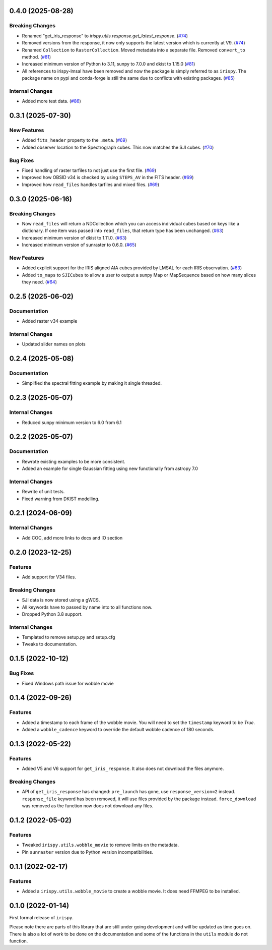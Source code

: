 0.4.0 (2025-08-28)
==================

Breaking Changes
----------------

- Renamed "get_iris_response" to `irispy.utils.response.get_latest_response`. (`#74 <https://github.com/LM-SAL/irispy/pull/74>`__)
- Removed versions from the response, it now only supports the latest version which is currently at V9. (`#74 <https://github.com/LM-SAL/irispy/pull/74>`__)
- Renamed ``Collection`` to ``RasterCollection``.
  Moved metadata into a separate file.
  Removed ``convert_to`` method. (`#81 <https://github.com/LM-SAL/irispy/pull/81>`__)
- Increased minimum version of Python to 3.11, sunpy to 7.0.0 and dkist to 1.15.0 (`#81 <https://github.com/LM-SAL/irispy/pull/81>`__)
- All references to irispy-lmsal have been removed and now the package is simply referred to as ``irispy``.
  The package name on pypi and conda-forge is still the same due to conflicts with existing packages. (`#85 <https://github.com/LM-SAL/irispy/pull/85>`__)


Internal Changes
----------------

- Added more test data. (`#86 <https://github.com/LM-SAL/irispy/pull/86>`__)


0.3.1 (2025-07-30)
==================

New Features
------------

- Added ``fits_header`` property to the ``.meta``. (`#69 <https://github.com/LM-SAL/irispy/pull/69>`__)
- Added observer location to the Spectrograph cubes.
  This now matches the SJI cubes. (`#70 <https://github.com/LM-SAL/irispy/pull/70>`__)


Bug Fixes
---------

- Fixed handling of raster tarfiles to not just use the first file. (`#69 <https://github.com/LM-SAL/irispy/pull/69>`__)
- Improved how OBSID v34 is checked by using ``STEPS_AV`` in the FITS header. (`#69 <https://github.com/LM-SAL/irispy/pull/69>`__)
- Improved how ``read_files`` handles tarfiles and mixed files. (`#69 <https://github.com/LM-SAL/irispy/pull/69>`__)


0.3.0 (2025-06-16)
==================

Breaking Changes
----------------

- Now ``read_files`` will return a NDCollection which you can access individual cubes based on keys like a dictionary.
  If one item was passed into ``read_files``, that return type has been unchanged. (`#63 <https://github.com/LM-SAL/irispy/pull/63>`__)
- Increased minimum version of dkist to 1.11.0. (`#63 <https://github.com/LM-SAL/irispy/pull/63>`__)
- Increased minimum version of sunraster to 0.6.0. (`#65 <https://github.com/LM-SAL/irispy/pull/65>`__)


New Features
------------

- Added explicit support for the IRIS aligned AIA cubes provided by LMSAL for each IRIS observation. (`#63 <https://github.com/LM-SAL/irispy/pull/63>`__)
- Added ``to_maps`` to ``SJICubes`` to allow a user to output a sunpy Map or MapSequence based on how many slices they need. (`#64 <https://github.com/LM-SAL/irispy/pull/64>`__)


0.2.5 (2025-06-02)
==================

Documentation
-------------

- Added raster v34 example

Internal Changes
----------------

- Updated slider names on plots

0.2.4 (2025-05-08)
==================

Documentation
-------------

- Simplified the spectral fitting example by making it single threaded.

0.2.3 (2025-05-07)
==================

Internal Changes
----------------

- Reduced sunpy minimum version to 6.0 from 6.1

0.2.2 (2025-05-07)
==================

Documentation
-------------

- Rewrote existing examples to be more consistent.
- Added an example for single Gaussian fitting using new functionally from astropy 7.0

Internal Changes
----------------

- Rewrite of unit tests.
- Fixed warning from DKIST modelling.

0.2.1 (2024-06-09)
==================

Internal Changes
----------------

- Add COC, add more links to docs and IO section

0.2.0 (2023-12-25)
==================

Features
--------

- Add support for V34 files.

Breaking Changes
----------------

- SJI data is now stored using a gWCS.
- All keywords have to passed by name into to all functions now.
- Dropped Python 3.8 support.

Internal Changes
----------------

- Templated to remove setup.py and setup.cfg
- Tweaks to documentation.

0.1.5 (2022-10-12)
==================

Bug Fixes
---------

- Fixed Windows path issue for wobble movie

0.1.4 (2022-09-26)
==================

Features
--------

- Added a timestamp to each frame of the wobble movie.
  You will need to set the ``timestamp`` keyword to be `True`.
- Added a ``wobble_cadence`` keyword to override the default wobble cadence of 180 seconds.

0.1.3 (2022-05-22)
==================

Features
--------

- Added V5 and V6 support for ``get_iris_response``. It also does not download the files anymore.

Breaking Changes
----------------

- API of ``get_iris_response`` has changed:
  ``pre_launch`` has gone, use ``response_version=2`` instead.
  ``response_file`` keyword has been removed, it will use files provided by the package instead.
  ``force_download`` was removed as the function now does not download any files.

0.1.2 (2022-05-02)
==================

Features
--------

- Tweaked ``irispy.utils.wobble_movie`` to remove limits on the metadata.
- Pin ``sunraster`` version due to Python version incompatibilities.

0.1.1 (2022-02-17)
==================

Features
--------

- Added a ``irispy.utils.wobble_movie`` to create a wobble movie. It does need FFMPEG to be installed.

0.1.0 (2022-01-14)
==================

First formal release of ``irispy``.

Please note there are parts of this library that are still under going development and will be updated as time
goes on.
There is also a lot of work to be done on the documentation and some of the functions in the ``utils`` module
do not function.
